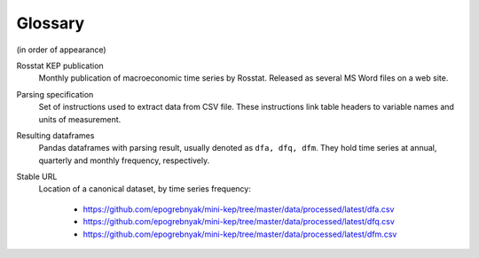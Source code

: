 Glossary
========

(in order of appearance)

Rosstat KEP publication
   Monthly publication of macroeconomic time series by Rosstat.
   Released as several MS Word files on a web site.

Parsing specification
   Set of instructions used to extract data from CSV file. These instructions link 
   table headers to variable names and units of measurement.

Resulting dataframes
   Pandas dataframes with parsing result, usually denoted as ``dfa, dfq, dfm``.
   They hold time series at annual, quarterly and monthly frequency, respectively.

Stable URL
   Location of a canonical dataset, by time series frequency: 
   
      -  https://github.com/epogrebnyak/mini-kep/tree/master/data/processed/latest/dfa.csv
      -  https://github.com/epogrebnyak/mini-kep/tree/master/data/processed/latest/dfq.csv
      -  https://github.com/epogrebnyak/mini-kep/tree/master/data/processed/latest/dfm.csv
